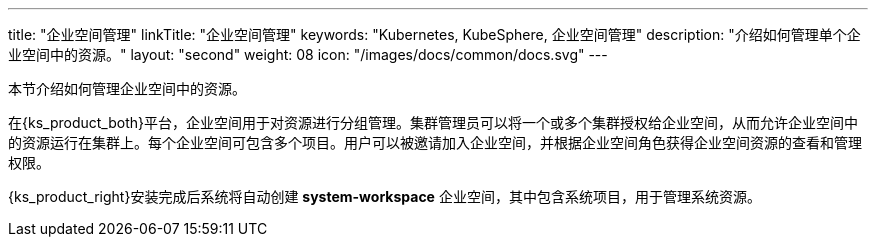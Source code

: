 ---
title: "企业空间管理"
linkTitle: "企业空间管理"
keywords: "Kubernetes, KubeSphere, 企业空间管理"
description: "介绍如何管理单个企业空间中的资源。"
layout: "second"
weight: 08
icon: "/images/docs/common/docs.svg"
---



本节介绍如何管理企业空间中的资源。

在{ks_product_both}平台，企业空间用于对资源进行分组管理。集群管理员可以将一个或多个集群授权给企业空间，从而允许企业空间中的资源运行在集群上。每个企业空间可包含多个项目。用户可以被邀请加入企业空间，并根据企业空间角色获得企业空间资源的查看和管理权限。

{ks_product_right}安装完成后系统将自动创建 **system-workspace** 企业空间，其中包含系统项目，用于管理系统资源。

ifeval::["{file_output_type}" == "pdf"]
== 产品版本

本文档适用于{ks_product_left} v4.1.0 版本。

== 读者对象

本文档主要适用于以下读者：

* {ks_product_right}用户

* 交付工程师

* 运维工程师

* 售后工程师


== 修订记录

[%header,cols="1a,1a,3a"]
|===
|文档版本 |发布日期 |修改说明

|01
|{pdf_releaseDate}
|第一次正式发布。
|===
endif::[]
